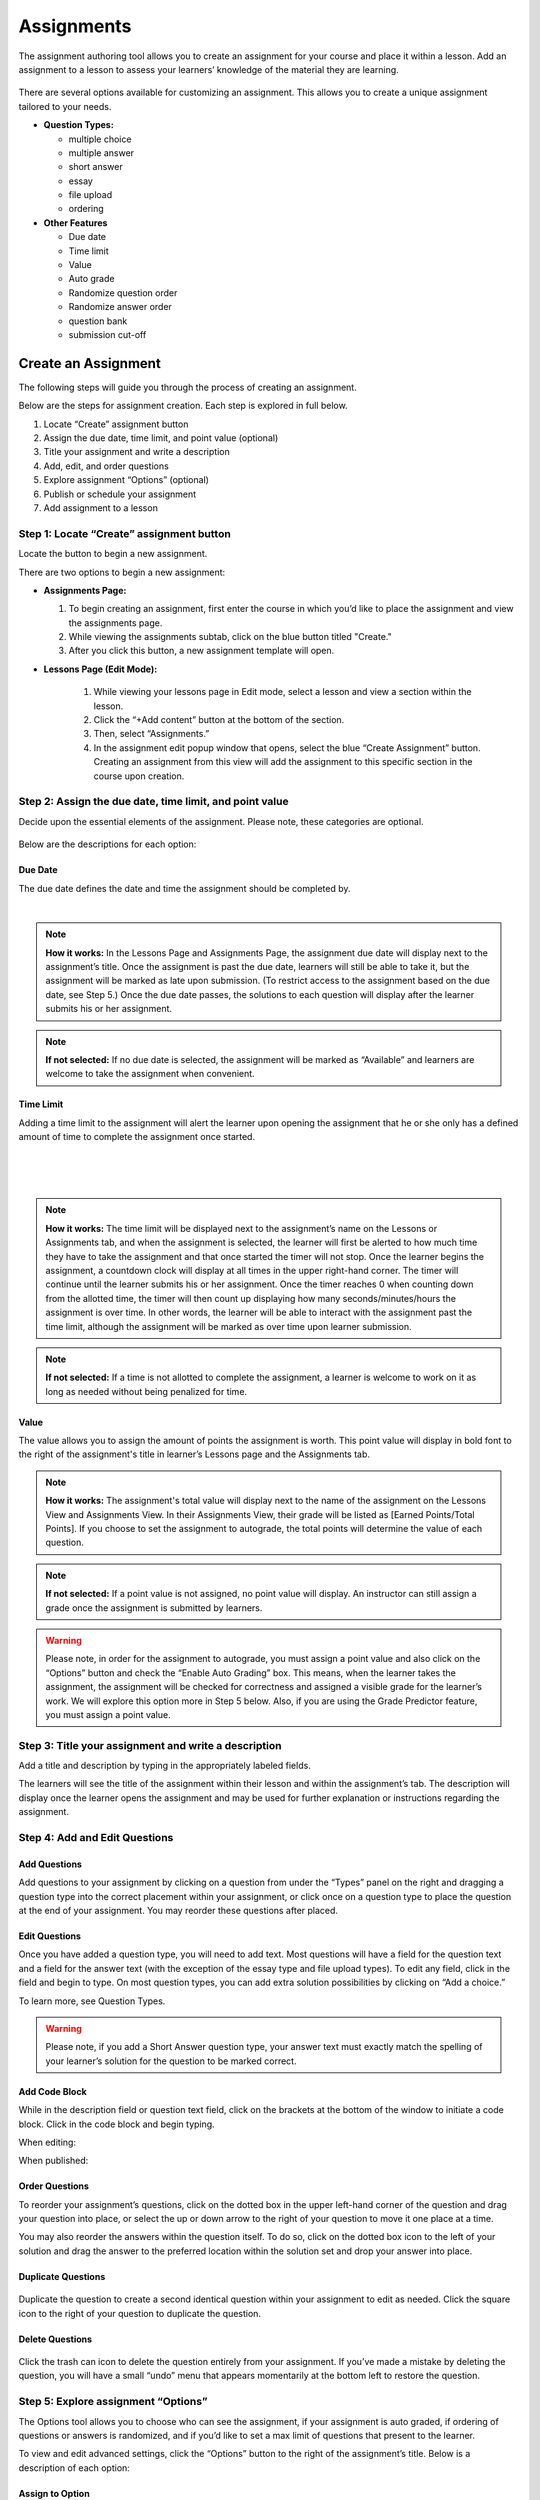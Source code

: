 .. _create-an-assignment:

=============
 Assignments
=============

The assignment authoring tool allows you to create an assignment for
your course and place it within a lesson. Add an assignment to a lesson
to assess your learners’ knowledge of the material they are learning.

 |image75|

There are several options available for customizing an assignment. This
allows you to create a unique assignment tailored to your needs.

-  **Question Types:** 

   - multiple choice
   - multiple answer
   - short answer
   - essay
   - file upload
   - ordering
   
-  **Other Features** 

   - Due date
   - Time limit
   - Value
   - Auto grade
   - Randomize question order
   - Randomize answer order
   - question bank
   - submission cut-off


Create an Assignment
====================

The following steps will guide you through the process of creating an
assignment. 

Below are the steps for assignment creation. Each step is explored in
full below.

#. Locate “Create” assignment button
#. Assign the due date, time limit, and point value (optional)
#. Title your assignment and write a description
#. Add, edit, and order questions
#. Explore assignment “Options” (optional)
#. Publish or schedule your assignment
#. Add assignment to a lesson

Step 1: Locate “Create” assignment button
-----------------------------------------

Locate the button to begin a new assignment.

There are two options to begin a new assignment:

- **Assignments Page:**

  1. To begin creating an assignment, first enter the course in which you’d like to place the assignment and view the assignments page.

  2. While viewing the assignments subtab, click on the blue button titled "Create."
   
  3. After you click this button, a new assignment template will open.

- **Lessons Page (Edit Mode):**

    |image78|

   1. While viewing your lessons page in Edit mode, select a lesson and view a section within the lesson.
   
   2. Click the “+Add content” button at the bottom of the section.
   
   3. Then, select “Assignments.”
   
   4. In the assignment edit popup window that opens, select the blue
      “Create Assignment” button. Creating an assignment from this
      view will add the assignment to this specific section in the
      course upon creation.

Step 2: Assign the due date, time limit, and point value
--------------------------------------------------------

Decide upon the essential elements of the assignment. Please note, these
categories are optional.

 |image79|

Below are the descriptions for each option:

Due Date
~~~~~~~~

The due date defines the date and time the assignment should be completed by.

  |image80|

.. note:: **How it works:** In the Lessons Page and Assignments Page,
          the assignment due date will display next to the
          assignment’s title. Once the assignment is past the due
          date, learners will still be able to take it, but the
          assignment will be marked as late upon submission. (To
          restrict access to the assignment based on the due date, see
          Step 5.) Once the due date passes, the solutions to each
          question will display after the learner submits his or her
          assignment.

.. note:: **If not selected:** If no due date is selected, the
          assignment will be marked as “Available” and learners are
          welcome to take the assignment when convenient.

Time Limit
~~~~~~~~~~

Adding a time limit to the assignment will alert the learner upon
opening the assignment that he or she only has a defined amount of
time to complete the assignment once started.

 |image81|
 
|
 
 |image82|
 
|

.. note:: **How it works:** The time limit will be displayed next to
          the assignment’s name on the Lessons or Assignments tab, and
          when the assignment is selected, the learner will first be
          alerted to how much time they have to take the assignment
          and that once started the timer will not stop. Once the
          learner begins the assignment, a countdown clock will
          display at all times in the upper right-hand corner. The
          timer will continue until the learner submits his or her
          assignment. Once the timer reaches 0 when counting down from
          the allotted time, the timer will then count up displaying
          how many seconds/minutes/hours the assignment is over
          time. In other words, the learner will be able to interact
          with the assignment past the time limit, although the
          assignment will be marked as over time upon learner
          submission.

.. note:: **If not selected:** If a time is not allotted to complete
          the assignment, a learner is welcome to work on it as long
          as needed without being penalized for time.

Value
~~~~~

The value allows you to assign the amount of points the assignment is
worth. This point value will display in bold font to the right of the
assignment's title in learner’s Lessons page and the Assignments tab.
 
.. note:: **How it works:** The assignment's total value will display
          next to the name of the assignment on the Lessons View and
          Assignments View. In their Assignments View, their grade
          will be listed as [Earned Points/Total Points]. If you
          choose to set the assignment to autograde, the total points
          will determine the value of each question.
 
.. note:: **If not selected:** If a point value is not assigned, no
          point value will display. An instructor can still assign a
          grade once the assignment is submitted by learners.

.. warning:: Please note, in order for the assignment to autograde,
             you must assign a point value and also click on the
             “Options” button and check the “Enable Auto Grading”
             box. This means, when the learner takes the assignment,
             the assignment will be checked for correctness and
             assigned a visible grade for the learner’s work. We will
             explore this option more in Step 5 below. Also, if you
             are using the Grade Predictor feature, you must assign a
             point value.

Step 3: Title your assignment and write a description
-----------------------------------------------------

Add a title and description by typing in the
appropriately labeled fields.

The learners will see the title of the assignment within their lesson
and within the assignment’s tab. The description will display once the
learner opens the assignment and may be used for further explanation or
instructions regarding the assignment.

Step 4: Add and Edit Questions
------------------------------

 |image85|

Add Questions
~~~~~~~~~~~~~

Add questions to your assignment by clicking on a question from
under the “Types” panel on the right and dragging a question type into
the correct placement within your assignment, or click once on a
question type to place the question at the end of your assignment. You
may reorder these questions after placed.

Edit Questions
~~~~~~~~~~~~~~

Once you have added a question type, you will need to add text.
Most questions will have a field for the question text and a field for
the answer text (with the exception of the essay type and file upload types). 
To edit any field, click in the field and begin
to type. On most question types, you can add extra solution
possibilities by clicking on “Add a choice.”

To learn more, see Question Types.

 |image86|

.. warning:: Please note, if you add a Short Answer question type,
             your answer text must exactly match the spelling of your
             learner’s solution for the question to be marked correct.

Add Code Block
~~~~~~~~~~~~~~

While in the description field or question text field, click on the
brackets at the bottom of the window to initiate a code block. Click
in the code block and begin typing.

When editing:

.. image:: images/codeblockedit.png

When published:

.. image:: images/codeblockpub.png

Order Questions
~~~~~~~~~~~~~~~

To reorder your assignment’s questions, click on the dotted box
in the upper left-hand corner of the question and drag your question
into place, or select the up or down arrow to the right of your question
to move it one place at a time.

You may also reorder the answers within the question itself. To do so,
click on the dotted box icon to the left of your solution and drag the
answer to the preferred location within the solution set and drop your
answer into place.

Duplicate Questions
~~~~~~~~~~~~~~~~~~~

 |image88|
 
Duplicate the question to create a second identical question
within your assignment to edit as needed. Click the square icon to the
right of your question to duplicate the question.

Delete Questions
~~~~~~~~~~~~~~~~

 |image89|
 
Click the trash can icon to delete the question entirely from
your assignment. If you’ve made a mistake by deleting the question, you
will have a small “undo” menu that appears momentarily at the bottom
left to restore the question.


Step 5: Explore assignment “Options”
------------------------------------

The Options tool allows you to choose who can see the assignment, if
your assignment is auto graded, if ordering of questions or answers is
randomized, and if you’d like to set a max limit of questions that
present to the learner.

To view and edit advanced settings, click the “Options” button to the
right of the assignment’s title. Below is a description of each option:

Assign to Option
~~~~~~~~~~~~~~~~

This option allows you to select who can view the assignment.

 |image91|

.. note:: **How it works:** You can make an assignment visible to
          either “Everyone” or “For Credit Only.” If it’s assigned to
          “For Credit Only” only learners that are taking the course
          for credit may see the assignment and interact with it.

Grading Option
~~~~~~~~~~~~~~

By enabling auto grading, the assignment will be automatically graded
according to the answers you’ve marked as correct.  You must have an
assignment value set in order to auto grade. (See Step 2 regarding
value.)

 |image92|

.. warning:: **How it works:** Each question will share an equal
	     amount of points counting toward the total value of the
	     assignment. (Although, NextThought can set up an assignment to grade
	     with different point values per question. Please contact NextThought
	     if you are interested.)

After the learner submits his or her
assignment, each question will be marked as correct or incorrect and
display the learner’s score based on number of correct answers and how
much each question is worth. The instructor will also be able to view
the learner’s score and answers.

.. warning:: Please note, that if you have added a file upload or
             essay question type, auto grading will no longer be
             available to you since neither of these types can be
             automatically graded. Also note that all assignments will
             be “auto-assessed” regardless if they are
             auto-graded. Auto-assessed means that each question upon
             submission will be marked with either “Correct” or
             “Incorrect.”

If you plan to edit an assignment to autograde that wasn’t previously
autograded, or if you plan to edit or delete the point value associated
with an autograded assignment, please see “Editing Point Values and
Autograde Option” within the section titled "Edit or Delete an
Assignment" for more details.

Randomize Ordering
~~~~~~~~~~~~~~~~~~

Selecting randomize will help ensure that each
learner have a unique quiz while still displaying each question and
solution.

 |image93|

**Randomize Question Order:**

Selecting this option will randomize the order in which the questions
are presented to each learner.

**Randomize Answer Order:**

Selecting this option will randomize the order in which the answers are
presented to each learner.

**Max Limit:**

 |image94|
 
Setting a max limit of questions allows a designated amount
of questions from a larger set of questions to be randomly selected and
assigned to learners. Learners will only be able to see and interact
with their unique set of questions.

In other words, if you have 40 questions for the assignment, and you set
a max limit of 10 questions, each learner will have 10 questions
randomly selected and presented to them from the 40 possible questions
on their assignment. These 10 questions will make up that learner’s
unique assignment.

**Late Submissions**

Course Instructors can restrict submissions to an assignment by due
date and offer a grace period or timeframe for their assignments. A
grace period grants an extended submission timeframe to an assignment
beyond the due date.

After the due date, the learner can still view the assignment, but the
assignment will not allow submissions.

**To restrict submissions or add a grace period:**

1. While creating/editing assignment, add a due date.
2. Select the “Options” button.
3. Navigate down to the bottom section labeled “Late Submissions.”
4. Select the dropdown.

   - **To Restrict Access Based on Due Date:** Select "Never Allow" to
     restrict submissions to only before due date.
   - **To Restrict Access with Grace Period:** Select the "Allow
     within Grace Period" to allow submissions only past the due date
     by a defined amount of time. Then, define the amount of time
     you'd like to allow.

5. Click the “Done” button to save your changes.

.. image:: images/restrictedsub.png

The grace period is not disclosed to the learner. If the learner tries
to submit the assignment after the due date or grace period, a warning
window will appear stating that the assignment is past due and cannot
be submitted.

Adding Multiple Attempts
~~~~~~~~~~~~~~~~~~~~~~~~

To set the number of attempts, select the “Options” button while editing an assignment, and scroll down.

.. note:: Both a value and passing score must be defined in order to add multiple attempts.

Choose between one attempt, multiple attempts, or unlimited attempts.

.. image:: images/multisubs1.png

To select a range between two and twenty attempts, select the middle dropdown option.

.. image:: images/MultiSubs2.png

Select a value to set the desired number of attempts. 

.. image:: images/MultiSubs3.png


Step 6: Publish or schedule your assignment
-------------------------------------------

Once you have completed creating your assignment, the last step is to
publish the assignment and place it in a lesson. 

**Publish:**

Click on the “Publish” button at the bottom right-hand corner of your
assignment. This will open a new window displaying the options
“Publish,” “Schedule,” and “Draft” (the current state it’s in). If you
want to publish your assignment and make it available right away, click
“Publish” and then “Save.”

**Schedule:**

If you’d like the assignment to be scheduled to become available,
click “Schedule” and select the day and enter a time for it to become
available for learners. Before this date and time, learners will only
be able to see the title of the assignment and the date it becomes
available. They will not be able to view the assignment’s
contents. Once the assignment becomes available (or if it was
immediately published) the learner may take the assignment.

If you aren’t quite finished with the assignment, that’s okay. You can
leave it as is without publishing it and return to it later. It will be
saved as a draft. For instructions about returning to an assignment, see
the section "Edit or Delete an Assignment."


Step 7: Add assignment to a lesson
----------------------------------

There are two ways in which to add assignments to your lesson.

While Viewing your Assignment
~~~~~~~~~~~~~~~~~~~~~~~~~~~~~

While viewing your assignment, you can add your assignment to a lesson.

#. Above the title of the assignment, click on the blue text that “Add
   to Lesson.” A new sharing window will appear that lists where the
   assignment is currently placed, and lists the current lessons, both
   drafted and published. |image97|
#. Now select the lesson you’d like to place the assignment in by
   clicking “Add to lesson.” When you select this, a pop up menu will
   allow you to select a section within the lesson to place the
   assignment. |image98|
#. Select the section(s) in which you’d like to place the assignment.
   The lesson will now be listed at the top of the sharing window.  |image99|
#. Now, click “Done.”

.. note:: You will notice that “Add to Lesson” has been replaced with
          the name of the lesson in which the assignment is shared
          to. Click on this again to add or remove the assignment from
          a lesson. You can also add it to multiple lessons.


While Viewing a Lesson
~~~~~~~~~~~~~~~~~~~~~~

While viewing a lesson, you can add your assignment to a lesson.

#. Click on the “Edit” at the top right-hand corner of the lesson. This
   will enter the editing mode. 
   
#. Now, find the section in which you’d like to place the assignment and
   click “+Add Content.” (This text appears at the bottom of each
   section within a lesson while in Edit Mode.) This will open the
   content menu. |image100|
   
#. In the content menu, select “Assignment.” |image101|

#. Next, find your assignment within the list of assignments, click on
   it, and then click “Select” in the bottom right-hand corner.

   .. warning:: If you do not see your assignment, you may not have
                set it to be published. Return to your assignment and
                publish the assignment. Please see the section "Edit
                or Delete an Assignment" to find out how to return to
                your assignment.

 |image102|

5. Now select “Add to Lesson” in the bottom right-hand corner to add it
   to your lesson.

 |image103|

.. note:: Please note, if you do not place an assignment in a lesson,
          published assignments can still be viewed by learners within
          their Assignments tab.

Edit or Delete an Assignment
============================

You can return to an assignment to complete it, make necessary changes,
or delete the assignment entirely.

To return to an assignment to edit or delete it:

#. Click on the Assignments tab and view the Assignments subtab. This
   will list all assignments in your course both published and drafts.
   
#. Now, click the blue text “Edit” to the right of the assignment’s name
   to view it in editing mode.

 |image104|

Editing Assignments
-------------------

Depending on the state your assignment is in some editing options may be
limited. Use the descriptions below to understand your limitations:

1. **If the assignment is in draft currently (or scheduled for a
   future date), you are not limited to the edits you can make.**

  As you edit the assignment, your edits will be saved automatically as
  you go. Please make sure you are finished editing your assignment before
  the scheduled date at which point the assignment will be “published” and
  viewable.

2. **If the assignment is published, but no learner has yet interacted
   with it, you are not limited to the edits you can make; however,
   you will be required to save some types of edits manually instead
   of the application saving changes automatically as you go.**

  Any edits to published questions (or adding new questions) will open the
  question in a new pop-up window. Once you have made changes to that
  question and are satisfied with its presentation, click the “Save”
  button to publish the new version of the question at once and continue
  editing.

  |image105|

  Other edits such as toggling different Options, moving the order of the
  questions, deleting questions, adding a time limit, as well as adding a
  due date will be saved automatically when the change occurs.

3. **If the assignment is published, but learners have begun the
   assignment, you will be limited in the edits you can make.**

  In this scenario, only minor changes can be made such as textual changes
  in question or answer text or in the assignment title and description.
  You may also assign a new value to the question, select a new answer, or
  assign a new due date or scheduled date. 

  (Please note, if the assignment
  is set to autograde and you assign a new value to the assignment, the
  assignment will be regraded according to the new value for those
  learners who have already taken the assignment. Also, if you assign a
  different solution than previously selected, the assignment will regrade
  and reassess accordingly for those who have already submitted their
  assignment.)

  If you need to make larger changes such as adding a question, deleting a
  question, and toggling different Options, you will receive an error
  message in the bottom right-hand corner and will be prompted to Reset
  learner assignments in order to save the changes. Resetting the
  assignment will clear all learner submissions and learners will have to
  retake the updated assignment.

4. **If the assignment was not created using our authoring tools,**
   the assignment will be referred to as a “Legacy Assignment” and is
   limited to two types of edits, point value and autograde changes,
   regardless if learners have begun the assignment or not. You can
   add, delete, or edit point values, and you have the option to turn
   autograde on or off by clicking the “Options” button and selecting
   the enable autograde option. Please see “Editing Point Values and
   Autograde Option” below for more details. |image106|

Editing Point Values and Autograde Option
-----------------------------------------

Within all assignments, regardless if learners have begun the assignment
or not, you have the option to add, delete, or edit point values, and
turn autograding on or off. Please click “Edit” next to the assignment’s
name in your Assignments tab to enter Edit Mode. The point value is
located in the upper right-hand corner, and the autograde option is
listed within the “Options” button.

FAQ when editing autograde and point values:

-  There are some assignment types that can't be autograded (such as an
   essay). If this type of question exists within the assignment, it
   will not allow you to select autograde, although you are still
   welcome to add a point value.
-  If you choose autograde, all previously completed assignments should
   now autograde according to the point value you just defined.
-  If you choose autograde, all assignments taken after will also be
   autograded accordingly.
-  If you turn off autograde on an assignment that was previously
   autograded, any learner’s assignment that was autograded will remain
   graded. In other words, their grade will not be deleted.
-  If you define a NEW point value with autograde already selected, the
   assignments will RE-AUTOGRADE according to the new point value (both
   previously completed assignments and assignments completed after the
   change).
-  If the assignment is MANUALLY GRADED by the professor, the manual
   grade will OVERRIDE any autograde settings for that learner’s
   assignment. In other words, if a learner’s assignment was graded by
   the professor and given “90 points” and then set to autograde, the
   “90” points will persist even if the autograde function would grade
   the learner differently.
   
Adding Multiple Attempts
------------------------

To set the number of attempts, select the “Options” button while editing an assignment, and scroll down.

.. note:: Both a value and passing score must be defined in order to add multiple attempts.

Choose between one attempt, multiple attempts, or unlimited attempts.

.. image:: images/multisubs1.png

To select a range between two and twenty attempts, select the middle dropdown option.

.. image:: images/MultiSubs2.png

Select a value to set the desired number of attempts. 

.. image:: images/MultiSubs3.png

**Assignment Completion:**

Successful completion of an assignment can be defined as:

- **Submission Only** (Once the learner submits the assignment, the
  assignment is marked as complete.)
- **Passing Score** (The learner must gain a passing score.)
- **Excused** (If the facilitator excuses the assignment, the
  assignment will be marked as complete despite any other parameters.)
- **No Submit Grade** (A no submit assignment type cannot have
  multiple attempts. For no submit assignments, adding a grade will
  act as a “submission.”)

Multiple attempts can be added in order to allow the learner multiple
attempts to gain a passing score, and thus multiple attempts for
successful completion of the assignment. The displayed score on the
assignment will be the highest score achieved of all attempts. Once
the learner achieves the passing score or above, no more attempts will
be allowed.

If the instructor resets the assignment, all attempts will be regained, but previous scores and progress will be deleted.

**Learner View:**

**(Autograde)** If after a submission of multiple attempts the learner
 does not receive a passing score, the learner will receive a grade,
 be alerted that they didn’t meet the requirements to pass, and will
 see how many attempts remain along with a “Try Again” option. The
 learner will not be able to see correctness of each question nor will
 they see the “Show Solution” option.

.. .. image:: images/MultiSubs4.png

**(Manual Grade)** After a submission of multiple attempts, the
 learner will receive a confirmation of submission message, be alerted
 that the score is pending, and will see how many attempts remain
 along with a “Try Again” option. The learner will not be able to see
 correctness of each question nor will they see the “Show Solution”
 option.

.. image:: images/MultiSubs5.png

**(After Passing Score is Achieved)** After the learner submits and
 gains a passing score or higher, they will see a passing score
 message, along with the assignment grade. They will also be able to
 see correctness of questions and the “Show Solution” option. No more
 attempts will be offered.

.. image:: images/MultiSubs6.png

**Instructor View:**

When viewing a learner’s assignment, the instructor can use the
submission drop down to view the submitted answers on a certain date.

.. image:: images/MultiSubs7.png

Only a single score field exists for each learner and assignment, and
thus an instructor should record for the learner the highest score
they’ve achieved. If auto-graded, the best score of all submissions
will display.

Adding feedback to a submission will only display on the specific submission. 


Deleting Assignments
--------------------

To delete an assignment: 

1. View the assignment in editing mode. 

2. Select the publish button at the bottom right. (If learners have
   begun taking the assignment, you will first be presented a Reset
   button. You will need to reset learner progress before proceeding.)

3. Now, click the “delete” button. A window will now appear to confirm deletion.

 |image108|

Copying or Sharing a Question to Another Assignment
===================================================

Overview
--------

The question sharing features allows you to take one question from an
assignment and place it into another assignment. This can be useful when
creating cumulative tests: perhaps you’d like to take one question from
each quiz in the course and create a test from those questions.

Terms:

-  **Share:** Sharing a question refers to the same question being 
   "shared" over multiple assignments. By sharing, any edits to the
   question, regardless of location, will apply the edit to all
   locations.
-  **Copy:** After you share a question, you have the option to “detach” the
   question from other locations so that question edits are not shared
   across locations. Detaching a shared question essentially makes a
   “copy” of the question and places it in a new location. 

Before we get started, please note:

-  **Editing:** When you edit a shared question/answer, on either
   assignment, it will edit the question/answer set in both places.
-  **Editing Limitations:** You might be limited to what you
   can edit on the question if an assignment it was shared with has been taken. 
   For example, if a quiz and cumulative exam share a question,
   and the learners have taken the quiz, then from within the exam you
   will only be able to select a different solution (e.g., from “A” to
   “B”), or make minor text edits. You will not be allowed to delete
   solutions or reorder solutions. (If you do choose to select a new
   solution, the previously taken assignment will regrade according to
   the new solution in the question).
-  **Copy vs. Share:** If you wish to only make a copy of the question and
   place it in another assignment (and not “share” the question to where
   edits will affect both places), you do have the option to “detach”
   the shared question once you’ve placed it into another assignment. We
   will go over this below.

Sharing and copying a question:
-------------------------------

You can share a question between multiple assignments.

1. Navigate to the Assignments tab, and click on the Assignments subtab.
Now, click “Edit” to the far right of the assignment’s name. This will
open the assignment editing mode.

2. Now, find the menu to the right of a question, and select the
ellipsis symbol. Select “Share with Other Assignments” to open the
question sharing window.

 |image109|

3. The sharing window will display the assignments the question is
currently shared in, and also all available assignments. By default, the
current assignment the question is contained in will be listed in the
“Shared To” list.

 |image110|

4. Select “Add to Assignment” to the right of the assignment in
which you’d like to add the question. When you add a question to an
assignment, the question will be added to the end of the assignment.
(You can rearrange the questions within the assignment itself.) The
assignment will now be added to the “Shared To” list.

 |image111|

5. Click “Done” to exit the sharing window. Notice the question now
displays “Shared” to indicate that it is a question being shared to
another assignment.

|image112|

If you choose to, you can detach the
shared question from each other by hovering over the question and
selecting the text that appears “Detach from Other Assignments.”

If you choose to detach a question, the question functions as a copy
and you are free to make edits without it affecting the same question
in another assignment.


 |image113|


Edit an Assignment
------------------

Below are descriptions how to change the position of the assignment,
and the assignment dates. More advanced editing options can be found
in “Create an Assignment.”

Change Placement
~~~~~~~~~~~~~~~~

1. Click on the “Edit” button next to the assignment you want to change.

   |image61|
 
2. In the popup window for an assignment, you can change

   - The section where the assignment is placed
   - The relative position of the assignment within the section
   - Delete the assignment (Please note: if you delete an assignment,
     you cannot undo this deletion. It is a permanent action.)

3. Click “Save” to save your changes.

   |image62|

.. note:: Work with your NextThought Project Manager if you need to
           change the title of an assignment in your course.


Change Assignment Dates
~~~~~~~~~~~~~~~~~~~~~~~

Assignments can be made available at your discretion, and you also have
the ability to change the due date for the assignment.

There are three locations where you can change assignment dates:

1. **Lessons View (Edit Mode)**

While viewing a lesson in edit mode, click on the assignment date
dropdown under the assignment name.

 |image66|

2. **Assignments View**

Within the assignments page, view the assignments tab. Now, click on
the assignment date dropdown under the assignment name.

 |image67|

3. **Assignment Editing View**

Within the assignments page, view the assignments tab. Now, select the
“Edit” button off to the right-hand side of the assignment name. This
will take you to the editing view for the assignment.

|image68|

  - Due Date: Find the Due Date flyout in the upper left-hand
    corner. Click on it to open the flyout. Select “Due Date” to assign
    a due date. Then, select a calendar date and enter a time. Click
    “Save” to save the due date.

    |image69|
   
  - Publish State Flyout: Find the Publish State Flyout in the bottom
    right-hand corner. It will display the current publish state. Click
    on the button to change the publish state.

    |image70|

.. warning:: Deleting the assignment is a non-recoverable action.

.. note:: To learn more about the assignment editing view, see Part
           III regarding assignment authoring.

Publish States
~~~~~~~~~~~~~~

There are four options within the Assignment date dropdown and flyouts,
including three publish states and a due date option:

 |image71|

 |image72|

#. **Publish (publish state)**

Selecting this option allows you to publish the assignment immediately.
In other words, learners will be able to begin taking the assignment as
soon as the assignment is published.

2. **Schedule (publish state)**

Scheduling the assignment allows you to choose the date and time that
the assignment becomes available for learners to view and take. Before
this date, the assignment title can be seen within the lessons and
assignments view, but the learner will not be able to click into it to
view questions.

3. **Draft (publish state)**

If not already selected, this option sends the assignment back into
draft mode. This allows the instructor to continue editing the
assignment. While an assignment is in this state, learners will not be
able to see the assignment.

.. warning:: This state is only available for authored
             assignments. Learn more in Part III Create an Assignment.

4. **Due Date (due date)**

Choose the month, date, year and time that the assignment is due.
Assignments are still available once the due date passes, but will be
marked as late in the gradebook if completed after the date has passed.

.. warning:: If an assignment has already been taken by a learner, you
             will have to “Reset Assignment” to access the publish
             states and change them.

 |image73|

 |image74|

.. |image61| image:: images/image22.png
.. |image62| image:: images/image74.png
.. |MoveContentDraqg.png| image:: images/image38.png
.. |MoveContent\_NewSection.png| image:: images/image11.png
.. |Screen Shot 2016-01-12 at 10.27.47 PM.png| image:: images/image10.png
.. |image66| image:: images/image78.png
.. |image67| image:: images/image88.png
.. |image68| image:: images/image85.png
.. |image69| image:: images/image25.png
.. |image70| image:: images/image32.png
.. |image71| image:: images/image32.png
.. |image72| image:: images/image65.png
.. |image73| image:: images/image66.png
.. |image74| image:: images/image73.png
.. |image75| image:: images/image15.png
.. |Screen Shot 2016-07-17 at 6.49.51 PM.png| image:: images/image26.png
.. |image77| image:: images/image115.png
.. |image78| image:: images/image102.png
.. |image79| image:: images/image3.png
.. |image80| image:: images/image76.png
.. |image81| image:: images/image75.png
.. |image82| image:: images/image79.png
.. |image83| image:: images/image72.png
.. |image84| image:: images/image123.png
.. |image85| image:: images/image107.png
.. |image86| image:: images/image42.png
.. |image87| image:: images/image44.png
.. |image88| image:: images/image109.png
.. |image89| image:: images/image1.png
.. |image90| image:: images/image27.png
.. |image91| image:: images/image80.png
.. |image92| image:: images/image45.png
.. |image93| image:: images/image101.png
.. |image94| image:: images/image48.png
.. |image95| image:: images/image83.png
.. |image96| image:: images/image23.png
.. |image97| image:: images/image54.png
.. |image98| image:: images/image114.png
.. |image99| image:: images/image34.png
.. |image100| image:: images/image64.png
.. |image101| image:: images/image58.png
.. |image102| image:: images/image63.png
.. |image103| image:: images/image77.png
.. |image104| image:: images/image70.png
.. |image105| image:: images/image91.png
.. |image106| image:: images/image96.png
.. |image107| image:: images/image100.png
.. |image108| image:: images/image87.png
.. |image109| image:: images/image43.png
.. |image110| image:: images/image112.png
.. |image111| image:: images/image89.png
.. |image112| image:: images/image29.png
.. |image113| image:: images/image7.png
